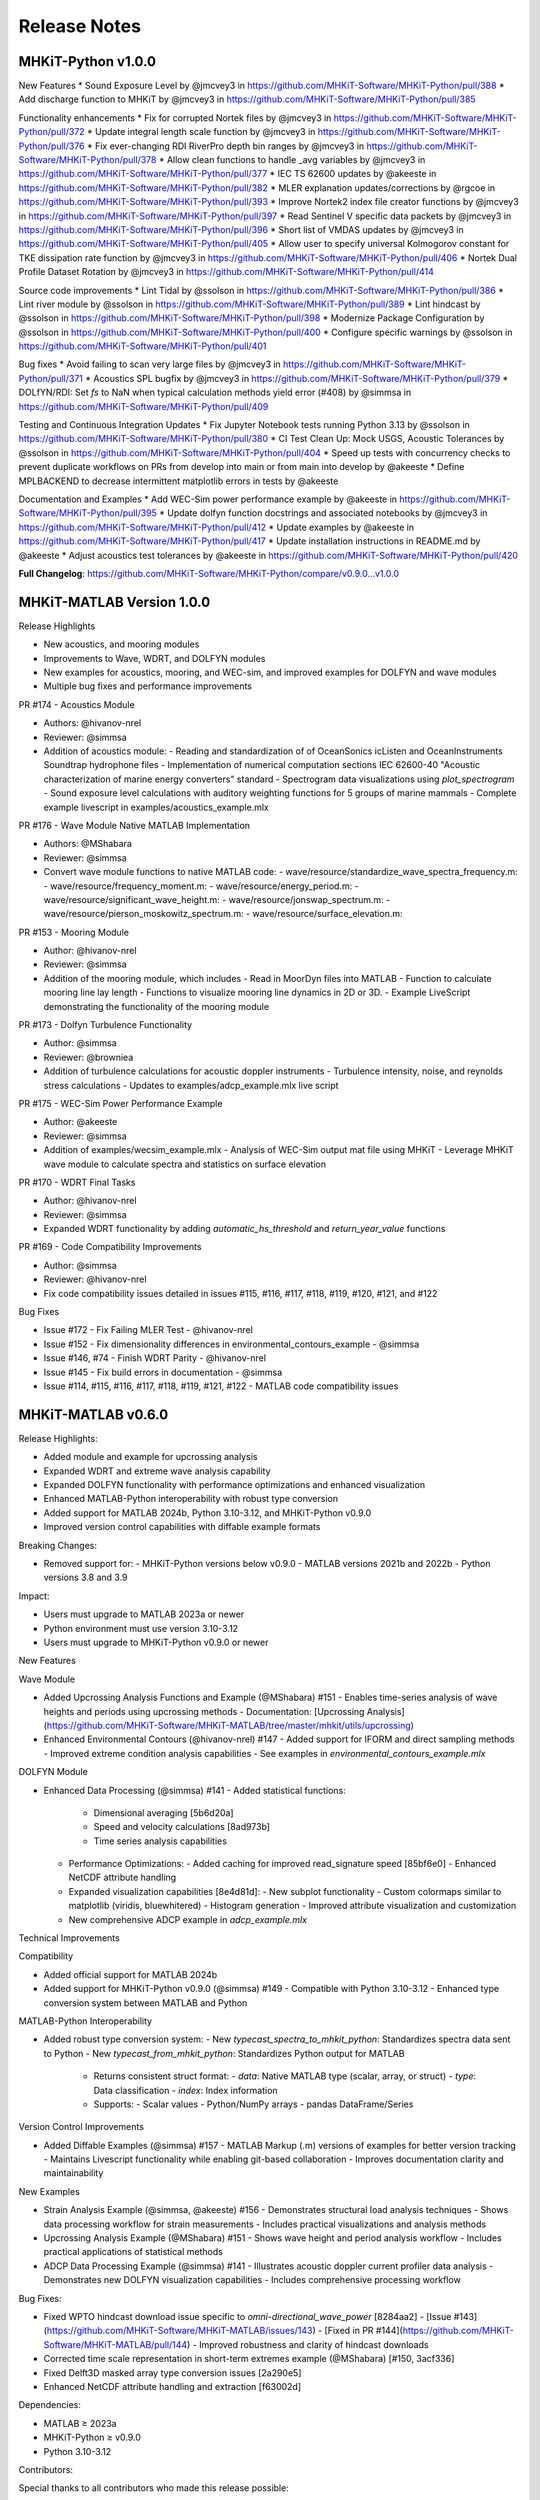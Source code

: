 .. _release_notes:

Release Notes
=============

MHKiT-Python v1.0.0
-------------------
New Features
* Sound Exposure Level by @jmcvey3 in https://github.com/MHKiT-Software/MHKiT-Python/pull/388
* Add discharge function to MHKiT by @jmcvey3 in https://github.com/MHKiT-Software/MHKiT-Python/pull/385

Functionality enhancements
* Fix for corrupted Nortek files by @jmcvey3 in https://github.com/MHKiT-Software/MHKiT-Python/pull/372
* Update integral length scale function by @jmcvey3 in https://github.com/MHKiT-Software/MHKiT-Python/pull/376
* Fix ever-changing RDI RiverPro depth bin ranges by @jmcvey3 in https://github.com/MHKiT-Software/MHKiT-Python/pull/378
* Allow clean functions to handle _avg variables by @jmcvey3 in https://github.com/MHKiT-Software/MHKiT-Python/pull/377
* IEC TS 62600 updates by @akeeste in https://github.com/MHKiT-Software/MHKiT-Python/pull/382
* MLER explanation updates/corrections by @rgcoe in https://github.com/MHKiT-Software/MHKiT-Python/pull/393
* Improve Nortek2 index file creator functions by @jmcvey3 in https://github.com/MHKiT-Software/MHKiT-Python/pull/397
* Read Sentinel V specific data packets by @jmcvey3 in https://github.com/MHKiT-Software/MHKiT-Python/pull/396
* Short list of VMDAS updates by @jmcvey3 in https://github.com/MHKiT-Software/MHKiT-Python/pull/405
* Allow user to specify universal Kolmogorov constant for TKE dissipation rate function by @jmcvey3 in https://github.com/MHKiT-Software/MHKiT-Python/pull/406
* Nortek Dual Profile Dataset Rotation by @jmcvey3 in https://github.com/MHKiT-Software/MHKiT-Python/pull/414

Source code improvements
* Lint Tidal by @ssolson in https://github.com/MHKiT-Software/MHKiT-Python/pull/386
* Lint river module by @ssolson in https://github.com/MHKiT-Software/MHKiT-Python/pull/389
* Lint hindcast by @ssolson in https://github.com/MHKiT-Software/MHKiT-Python/pull/398
* Modernize Package Configuration by @ssolson in https://github.com/MHKiT-Software/MHKiT-Python/pull/400
* Configure specific warnings by @ssolson in https://github.com/MHKiT-Software/MHKiT-Python/pull/401

Bug fixes
* Avoid failing to scan very large files by @jmcvey3 in https://github.com/MHKiT-Software/MHKiT-Python/pull/371
* Acoustics SPL bugfix by @jmcvey3 in https://github.com/MHKiT-Software/MHKiT-Python/pull/379
* DOLfYN/RDI: Set  `fs` to NaN when typical calculation methods yield error (#408) by @simmsa in https://github.com/MHKiT-Software/MHKiT-Python/pull/409

Testing and Continuous Integration Updates
* Fix Jupyter Notebook tests running Python 3.13 by @ssolson in https://github.com/MHKiT-Software/MHKiT-Python/pull/380
* CI Test Clean Up: Mock USGS, Acoustic Tolerances by @ssolson in https://github.com/MHKiT-Software/MHKiT-Python/pull/404
* Speed up tests with concurrency checks to prevent duplicate workflows on PRs from develop into main or from main into develop by @akeeste
* Define MPLBACKEND to decrease intermittent matplotlib errors in tests by @akeeste

Documentation and Examples
* Add WEC-Sim power performance example  by @akeeste in https://github.com/MHKiT-Software/MHKiT-Python/pull/395
* Update dolfyn function docstrings and associated notebooks by @jmcvey3 in https://github.com/MHKiT-Software/MHKiT-Python/pull/412
* Update examples by @akeeste in https://github.com/MHKiT-Software/MHKiT-Python/pull/417
* Update installation instructions in README.md by @akeeste
* Adjust acoustics test tolerances by @akeeste in https://github.com/MHKiT-Software/MHKiT-Python/pull/420

**Full Changelog**: https://github.com/MHKiT-Software/MHKiT-Python/compare/v0.9.0...v1.0.0


MHKiT-MATLAB Version 1.0.0
--------------------------

Release Highlights

- New acoustics, and mooring modules
- Improvements to Wave, WDRT, and DOLFYN modules
- New examples for acoustics, mooring, and WEC-sim, and improved examples for DOLFYN and wave modules
- Multiple bug fixes and performance improvements

PR #174 - Acoustics Module

- Authors: @hivanov-nrel 
- Reviewer: @simmsa 
- Addition of acoustics module:
  - Reading and standardization of of OceanSonics icListen and OceanInstruments Soundtrap hydrophone files
  - Implementation of numerical computation sections IEC 62600-40 "Acoustic characterization of marine energy converters" standard
  - Spectrogram data visualizations using `plot_spectrogram`
  - Sound exposure level calculations with auditory weighting functions for 5 groups of marine mammals
  - Complete example livescript in examples/acoustics_example.mlx

PR #176 - Wave Module Native MATLAB Implementation

- Authors: @MShabara
- Reviewer: @simmsa
- Convert wave module functions to native MATLAB code:
  - wave/resource/standardize_wave_spectra_frequency.m:
  - wave/resource/frequency_moment.m:
  - wave/resource/energy_period.m:
  - wave/resource/significant_wave_height.m:
  - wave/resource/jonswap_spectrum.m:
  - wave/resource/pierson_moskowitz_spectrum.m:
  - wave/resource/surface_elevation.m:

PR #153 - Mooring Module

- Author: @hivanov-nrel
- Reviewer: @simmsa
- Addition of the mooring module, which includes
  - Read in MoorDyn files into MATLAB
  - Function to calculate mooring line lay length
  - Functions to visualize mooring line dynamics in 2D or 3D.
  - Example LiveScript demonstrating the functionality of the mooring module

PR #173 - Dolfyn Turbulence Functionality

- Author: @simmsa
- Reviewer: @browniea
- Addition of turbulence calculations for acoustic doppler instruments
  - Turbulence intensity, noise, and reynolds stress calculations
  - Updates to examples/adcp_example.mlx live script

PR #175 - WEC-Sim Power Performance Example

- Author: @akeeste
- Reviewer: @simmsa
- Addition of examples/wecsim_example.mlx
  - Analysis of WEC-Sim output mat file using MHKiT
  - Leverage MHKiT wave module to calculate spectra and statistics on surface elevation

PR #170 - WDRT Final Tasks

- Author: @hivanov-nrel
- Reviewer: @simmsa
- Expanded WDRT functionality by adding `automatic_hs_threshold` and `return_year_value` functions

PR #169 - Code Compatibility Improvements

- Author: @simmsa
- Reviewer: @hivanov-nrel 
- Fix code compatibility issues detailed in issues #115, #116, #117, #118, #119, #120, #121, and #122

Bug Fixes

* Issue #172 - Fix Failing MLER Test - @hivanov-nrel 
* Issue #152 - Fix dimensionality differences in environmental_contours_example - @simmsa
* Issue #146, #74 - Finish WDRT Parity - @hivanov-nrel
* Issue #145 - Fix build errors in documentation - @simmsa 
* Issue #114, #115, #116, #117, #118, #119, #121, #122 - MATLAB code compatibility issues


MHKiT-MATLAB v0.6.0
-------------------
Release Highlights:

- Added module and example for upcrossing analysis
- Expanded WDRT and extreme wave analysis capability
- Expanded DOLFYN functionality with performance optimizations and enhanced visualization
- Enhanced MATLAB-Python interoperability with robust type conversion
- Added support for MATLAB 2024b, Python 3.10-3.12, and MHKiT-Python v0.9.0
- Improved version control capabilities with diffable example formats

Breaking Changes:

- Removed support for:
  - MHKiT-Python versions below v0.9.0
  - MATLAB versions 2021b and 2022b
  - Python versions 3.8 and 3.9

Impact:

- Users must upgrade to MATLAB 2023a or newer
- Python environment must use version 3.10-3.12
- Users must upgrade to MHKiT-Python v0.9.0 or newer

New Features

Wave Module

- Added Upcrossing Analysis Functions and Example (@MShabara) #151
  - Enables time-series analysis of wave heights and periods using upcrossing methods
  - Documentation: [Upcrossing Analysis](https://github.com/MHKiT-Software/MHKiT-MATLAB/tree/master/mhkit/utils/upcrossing)
- Enhanced Environmental Contours (@hivanov-nrel) #147
  - Added support for IFORM and direct sampling methods
  - Improved extreme condition analysis capabilities
  - See examples in `environmental_contours_example.mlx`

DOLFYN Module

- Enhanced Data Processing (@simmsa) #141
  - Added statistical functions:
    - Dimensional averaging [5b6d20a]
    - Speed and velocity calculations [8ad973b]
    - Time series analysis capabilities
  - Performance Optimizations:
    - Added caching for improved read_signature speed [85bf6e0]
    - Enhanced NetCDF attribute handling
  - Expanded visualization capabilities [8e4d81d]:
    - New subplot functionality
    - Custom colormaps similar to matplotlib (viridis, bluewhitered)
    - Histogram generation
    - Improved attribute visualization and customization
  - New comprehensive ADCP example in `adcp_example.mlx`

Technical Improvements

Compatibility

- Added official support for MATLAB 2024b
- Added support for MHKiT-Python v0.9.0 (@simmsa) #149
  - Compatible with Python 3.10-3.12
  - Enhanced type conversion system between MATLAB and Python

MATLAB-Python Interoperability

- Added robust type conversion system:
  - New `typecast_spectra_to_mhkit_python`: Standardizes spectra data sent to Python
  - New `typecast_from_mhkit_python`: Standardizes Python output for MATLAB
    - Returns consistent struct format:
      - `data`: Native MATLAB type (scalar, array, or struct)
      - `type`: Data classification
      - `index`: Index information
    - Supports:
      - Scalar values
      - Python/NumPy arrays
      - pandas DataFrame/Series

Version Control Improvements

- Added Diffable Examples (@simmsa) #157
  - MATLAB Markup (.m) versions of examples for better version tracking
  - Maintains Livescript functionality while enabling git-based collaboration
  - Improves documentation clarity and maintainability

New Examples

- Strain Analysis Example (@simmsa, @akeeste) #156
  - Demonstrates structural load analysis techniques
  - Shows data processing workflow for strain measurements
  - Includes practical visualizations and analysis methods
- Upcrossing Analysis Example (@MShabara) #151
  - Shows wave height and period analysis workflow
  - Includes practical applications of statistical methods
- ADCP Data Processing Example (@simmsa) #141
  - Illustrates acoustic doppler current profiler data analysis
  - Demonstrates new DOLFYN visualization capabilities
  - Includes comprehensive processing workflow

Bug Fixes:

- Fixed WPTO hindcast download issue specific to `omni-directional_wave_power` [8284aa2]
  - [Issue #143](https://github.com/MHKiT-Software/MHKiT-MATLAB/issues/143)
  - [Fixed in PR #144](https://github.com/MHKiT-Software/MHKiT-MATLAB/pull/144)
  - Improved robustness and clarity of hindcast downloads
- Corrected time scale representation in short-term extremes example (@MShabara) [#150, 3acf336]
- Fixed Delft3D masked array type conversion issues [2a290e5]
- Enhanced NetCDF attribute handling and extraction [f63002d]

Dependencies:

- MATLAB ≥ 2023a
- MHKiT-Python ≥ v0.9.0
- Python 3.10-3.12

Contributors:

Special thanks to all contributors who made this release possible:

- @hivanov-nrel
- @MShabara
- @simmsa
- @akeeste
- @rpauly18


MHKiT-Python v0.9.0
-------------------
MHKiT v0.9.0 includes significant new features, enhancements, bug fixes, and updates to improve the functionality, performance, and compatibility of MHKiT:
New features:

 * Acoustics Module
    - Introduced a new Acoustics module to MHKiT, providing comprehensive tools for processing and analyzing passive acoustic data from hydrophone recordings.
    - Designed to facilitate compliance with the IEC-TS 62600-40 standard
    - Supports hydrophone models such as SoundTrap and icListen, with functionality to read, calibrate, and process hydrophone data into acoustic metrics.
    - Includes functionalities for:
      - Reading hydrophone data.
      - Performing spectral analyses.
         - spectral density (SPSD) 
         - spectral density levels (SPSDL) 
         - Fractional octave bands (e.g., third-octave, decidecade)
         - Sound Pressure Level (SPL)
      - Applying calibrations.
      - Calculating sound pressure levels.
      - Visualizing results.
      - Audio export
         -  To support users, an example notebook demonstrates the application of this module with workflows.
 * Strain Processing Example
    - The Strain Processing example introduces a workflow for analyzing strain gauge data, particularly from tidal turbine blade testing. While the functions are not included as a formal MHKiT module due to the variability of test setups, this example notebook provides a detailed and practical framework for processing such data.
    - Illustrates the calibration and processing of strain gauge data, showcasing a real-world application in tidal turbine testing.
    - Designed to accommodate the variability in strain gauge testing setups, enabling users to adapt the workflow to their specific needs.
    - Includes figures and explanations to contextualize the analysis and support data interpretation.
    - Reference:
       - Gunawan, B., Haulenbeek, K., Abdellatef, M., Streit, R., Lynn, E., Willis, M., Pendley, D., Gallegos-Patterson, D., Neary, V., Wosnik, M. (2024). Calibration Of Fiber Optic Rosette Sensors For Measuring Bending Moment On Tidal Turbine Blades. International Conference on Ocean Energy, Melbourne, Australia, September 17–19, 2024.

Enhancements: 

 * Wave Resource Module Performance
    - Optimizes the wave.resource module to improve performance and resolve issue #331 by transitioning from xarray.Dataset to xarray.DataArray for core functions. Handling edge cases robustly in pure numpy proved challenging, so the adoption of DataArray strikes a balance between performance and usability.
       - Transitioning to DataArray provides a significant speed-up—up to 1000x faster for very large datasets compared to the previous Dataset implementation.
       - While pure numpy would offer an additional 5-10x speed-up, DataArray ensures better usability and flexibility for both developers and users.
       - Restores the speed of MHKiT’s wave resource functions to their previous state, making the module more efficient for users working with large datasets.
       - Simplified input handling for `elevation_spectrum` and `surface_elevation` functions.
 * Surface Elevation Method Selection
    - Enhanced `surface_elevation` function to handle spectra without a zero frequency index.
    - Introduced an auto method for surface elevation calculations that selects the most suitable computation method based on the input spectrum:
       - Automatically switches to `sum_of_sines` method when Inverse Fast Fourier Transform (IFFT) is not computable.
    - Added warnings to inform users of method changes.
    - Added an optional `frequency_dimension` parameter across all necessary wave.resource functions for better flexibility.
 * DOLfYN Cleaning Functions Update
    - Renamed and enhanced water depth calculation and surface interference removal functions for improved robustness.
    - Added an optional frequency_dimension parameter to relevant wave.resource functions, including significant_wave_height and others, to improve compatibility with xarray formats and enhance input flexibility.
    - Fixed issues identified in Issue #308
 * Reynolds Stress ADCP Estimation Notebook Improvements
    - Removed the `total_tke` function due to limitations of ADCP measurements in accurately estimating smaller turbulent scales and components of TKE.
    - Clarified the assumptions required for ADCP measurements:
       - Assumption of Homogeneity: Minimal vertical motion between beam measurements.
      - Spatial Resolution: Turbulent scales smaller than the beam distance cannot be resolved.
    - Expanded explanations of TKE shear production, emphasizing the limitations of ADCP-derived Reynolds stress and TKE estimations compared to point measurements from ADV and shear probes.
    - Corrected heading rotation logic to prevent rotation beyond 360 degrees.
    - Expanded the ADV notebook to cover all relevant functions, emphasizing the accuracy and reliability of ADV measurements for TKE components and Reynolds stress.
 * Type Handling Improvements
    - Fixed a bug in wave performance Mean Annual Energy Production (MAEP) matrix calculation (Issue #339).
    - Improved type handling between `Datasets` and `DataArrays`, enhancing function robustness.
 * NOAA Request Function Update
    - Fixed imprecise error handling in `mhkit.tidal.io.noaa.request_noaa_data` to ensure meaningful and actionable error messages.
    - Enhanced functionality to support additional NOAA data request parameters (e.g., `datum`) for variables such as water level, water temperature, and salinity.
    - Fixed Issue #223.

Bug fixes:

 * Numpy 2.0 Compatibility
 * Flow Duration Curve Plot Bug Fix
    - Fixed a bug in the flow duration curve plotting function related to matplotlib >= 3.8.
    - Corrected the `sortby` assignment to use the correct value.
 * Matplotlib Version Compatibility
    - Removed the matplotlib version check previously required for versions < 3.8.0.
    - Ensured compatibility with matplotlib >= 3.8.
 * Python 3.12 Support
    - Added support for Python 3.12.
 * Documentation Build Warnings Fix
    - Fixed minor spacing and formatting issues in the documentation that were causing warnings during the build process.

Testing and Continuous Integration Updates:

 * GitHub Actions Enhancements
    - **Notebook Testing**: Added a GitHub Action to test example notebooks as part of the Continuous Deployment (CD) pipeline.
    - Implemented a timeout feature to fail notebooks that exceed a specified execution time.
    - **PyLint Enforcement**: Made the `utils` module PyLint compatible and enforced this compatibility via GitHub Actions.
    - **Testing Environment Consistency**: Updated the GitHub Actions testing environment to use the conda `environment.yml` file for consistency.
    - **Pylint Settings Update**: Updated Pylint settings and disabled specific warnings as necessary.
 * Wind Toolkit Tests Optimization
    - Optimized the Wind Toolkit tests, reducing test runtime from over 3.5 hours to approximately 2 hours by modifying the test data and aligning it with cached data used in the notebooks.
    - Replaced test data with smaller, representative datasets, improving efficiency without sacrificing robustness.
    - Ensured consistent use of cached data between hindcast tests and notebooks to minimize redundant API requests and reduce reliance on live NREL server calls.
 * MacOS Tests Fix
    - Adjusted test tolerances to fix failing tests on MacOS systems.
 * Updated Examples and Notebooks
    - Updated Jupyter notebooks for the new Acoustics module.
    - Fixed typos and updated examples in notebooks, including the Pacwave and CDIP examples.
    - Enhanced strain processing example with additional figures and context.

Other Changes:

 * Updated the README to include `conda-forge` in the conda install command for easier installation.
 * Updated `folium` map calls in the Pacwave example to align with the latest `folium` API changes.
 * Use main as the MHKiT default branch
    - Many modern projects use `main` as the default branch, aligning with the GitHub recommendation and broader conventions.
    - There is some non-linear history in the previous rebase causing issues between `develop` & `master`
    - `main` was created from the current develop branch creating a 1-to-1 liner history between develop and the new main branch


MHKiT-Python v0.8.2
-------------------
MHKiT-Python v0.8.2 adds the following capabilities, bug fixes, and maintenance to MHKiT-Python:

 * Fixes MHKIT v0.8.1 runtime issues requiring matplotlib >3.8.0.
 * Adds ipython notebook tests
 * Drops support for python < 3.10
 * Improves the wind toolkit tests by decreasing the testing time from > 4 hours to roughly 2 hours
 * Improved ADCP TKE example notebook discussion & removal of ADCP TKE function
 * Updated the surface_elevation calculation method to default to sum_of_sines when zero frequency is absent
 * Improved NOAA requests function issue


MHKiT-MATLAB v0.5.0
-------------------
MHKiT-MATLAB v0.5.0 adds the following capabilities, bug fixes, and maintenance to MHKiT-MATLAB:

New Features:

* Addition of the WEC Design Response Toolbox within the `wave` module #127
  - Estimate extreme sea states based on short term data
* Addition of the Delft3D input and analysis within the `tidal` module #124
  - Analyze modeled river/tidal flow data using same tools as ADCP and resource data

Improvements:

* More detailed and complete [installation instructions](https://mhkit-software.github.io/MHKiT/matlab_installation.html)
* Update MATLAB/Python compatibility matrix

Fixes:

* Allow user to specific surface elevation generation method
* Properly map the gamma parameter in the `jonswap` function


MHKiT-Python v0.8.1
-------------------
MHKiT-Python v0.8.1 adds the following bug fixes maintenance to MHKiT-Python:
 * Bug fixes in the example notebooks
 * Fixes the dependencies prior to supporting Numpy 2.0.0.


MHKiT-Python v0.8.0
-------------------
MHKiT-Python v0.8.0 adds the following modules and capabilities to MHKiT-Python:

 * Support for python 3.10 and 3.11
 * Support for xarray input and output across all MHKiT functions
 * Wave module enhancements:
    - Automatic Threshold Calculation for Peaks-Over-Threshold
    - Wave Heights Analysis
    - Enhanced Zero Crossing Analysis
 * DOLfYN enhancements:
    - Altimeter Support
    - Data Handling Improvements
    - Instrument Noise Subtraction
    - Improved File Handling
 * River and Tidal - D3D:
    - Added limits to variable_interpolation and added 3 array input capability to create_points
 * Developer Experience:
    - Black formatting
    - Linting and type hints
    - CI/CD improvements
 * General upkeep and compatibility maintenance
 * General Bug Fixes


MHKiT-Python v0.7.0
-------------------
MHKiT-Python v0.7.0 adds the following modules and capabilities to MHKiT-Python:

 * Mooring Module: We are pleased to introduce the new mooring module. This addition primarily supports outputs from MoorDyn. Within this module, users can:
    - Import data
    - Calculate lay length
    - Visualize mooring line movements in 2D and 3D with graphical animations.
    - Accompanying this module is an example notebook to guide users on its functionalities.
 * Dolfyn Module Revamp: The Dolfyn module has been overhauled. Enhancements include:
    - Turbulence calculation capability
    - Performance measures for tidal power as outlined in IEC/TS 6200-200.
 * New Contributions: A big shoutout to our community member, @mbruggs, for adding the ability to compute surface elevation using IFFT.
 * NDBC Buoy Metadata: Users can now fetch NDBC buoy metadata directly through MHKiT.
 * Delft3D Module Update: Stay up to date with support for the latest Delft3D NetCDF format.
 * Provide a function to convert from Te to Tp using ITTC approximation
 * General upkeep and compatibility maintenance
 * General Bug Fixes


MHKiT-Python v0.6.0
-------------------
MHKiT-Python v0.6.0 adds the following modules and capabilities to MHKiT-Python:

 * Test Suite Restructure: improved the ability to run and edit tests by breaking them out from single files into folders containing tests for specific parts of each submodule
 * Added a metocean module which can pull data from the wind_toolkit with 4 regions and 1-hr or 5-min data
 * Two DOLfYN updates address bug fixes, clean up, and some feature expansion:
    - ADV skipped timesteps, max gap, and attributes
    - error in integral length scale calculation
    - error in despiking function
    - move Reynolds stress and cross-spectral density calculations to ADV folder
    - prevent inaccurate TKE calculation from ADCP velocity input
 * Delft3D z-calculation, timestep, and new example notebook comparing ADV, and D3D river transect data
 * WEC-Sim v5.0 support
 * Return period added for contours
 * Provide a function to convert from Te to Tp using ITTC approximation
 * General upkeep and compatibility maintenance
 * General Bug Fixes


MHKiT-Python v0.5.0 & MHKiT-Matlab v0.4.0
-----------------------------------------
MHKiT-Python v0.5.0 adds the following modules and capabilities to MHKiT-Python:

 * Organization: grouped io specific functions in wave, tidal, and river into io folder
 * Updated Jonswap spectrum to match IEC guidance
 * `dolfyn <https://mhkit-software.github.io/MHKiT/mhkit-python/api.dolfyn.html#dolfyn>`_ Added DOLfYN module to analyze and process ADV and ADCP data
 * `wave.contours <https://mhkit-software.github.io/MHKiT/mhkit-python/api.wave.html#contours>`_ Incorporated the remaining WDRT functionality
 * `river.io.d3d <https://mhkit-software.github.io/MHKiT/mhkit-python/api.river.html#io>`_ Added Delft3D case post-processing in the river/ tidal models
 * Fixed a bug in the wave elevation function 
 * Include the last day in CDIP requests and file timezone issues with CDIP
 * Upgrades to processing numpy and pandas version to maintain compatability

MHKiT-Matlab v0.4.0 adds the following modules and capabilities to MHKiT-MATLAB:

 * Updated Jonswap spectrum to match IEC guidance
 * `cdip <https://mhkit-software.github.io/MHKiT/mhkit-matlab/api.wave.html#io>`_ Module: functions for downloading and converting CDiP data into MHKIT formats.
 * `WPTO hindcast <https://mhkit-software.github.io/MHKiT/mhkit-matlab/api.wave.html#io>`_ Module: functions for downloading and converting WPTO Hindcast data into MHKIT formats
 * Fixed a bug in the wave elevation function 


MHKiT v0.4.0
-------------
MHKiT v0.4.0 adds the following modules and capabilities to MHKiT:

 * `wave.io.cdip <https://mhkit-software.github.io/MHKiT/mhkit-python/api.wave.html#io>`_ Module: functions for downloading and converting CDiP data into MHKIT formats (MHKiT-Python Only).
 * `wave.io.hindcast <https://mhkit-software.github.io/MHKiT/mhkit-python/api.wave.html#io>`_ Module: functions for downloading and converting WPTO Hindcast data into MHKIT formats (MHKiT-Python Only).
 * `wave.io.swan <https://mhkit-software.github.io/MHKiT/mhkit-python/api.wave.html#io>`_ Module: functions for importing and converting SWAN data into MHKIT formats.
 * `wave.resource <https://mhkit-software.github.io/MHKiT/mhkit-python/api.wave.html#resource>`_ Module: Deep water approximations for wave resource characterization (MHKiT-Python Only).
 * `utils <https://mhkit-software.github.io/MHKiT/utils.html#Utils>`_ Module: Vector averaging capabilities in statistics calculations. 
 * `wave.performance <https://mhkit-software.github.io/MHKiT/mhkit-python/api.wave.html#performance>`_ Module: Wave power performance workflow functions.


MHKiT v0.3.1
-------------
 * Ensures compatibility with dependency PECOS v0.1.9 


MHKiT v0.3.0
-------------
MHKiT v0.3.0 adds the following modules to MHKiT:

 * `wave.io.ndbc <https://mhkit-software.github.io/MHKiT/mhkit-python/api.wave.html#io>`_ Module: functions for downloading and converting NDBC data into MHKIT formats.
 * `wave.io.wecsim <https://mhkit-software.github.io/MHKiT/mhkit-python/api.wave.html#io>`_ Module: functions for converting WEC-Sim data into MHKiT formats.
 * `river.performance <https://mhkit-software.github.io/MHKiT/mhkit-python/api.river.html#performance>`_ and `tidal.performance <https://mhkit-software.github.io/MHKiT/mhkit-python/api.tidal.html#performance>`_ Module: new functionality to assess device performance from blade/rotor type devices.
 * `Loads Module <https://mhkit-software.github.io/MHKiT/mhkit-python/api.loads.html#loads-module>`_: new function for computing blade moments; new submodule structure `loads.general <https://mhkit-software.github.io/MHKiT/mhkit-python/api.loads.html#general>`_ and `loads.graphics <https://mhkit-software.github.io/MHKiT/mhkit-python/api.loads.html#graphics>`_.

Refer to the following GitHub repositories to access the MHKiT v0.3.0 tagged release:

MHKiT-Python v0.3.0 
^^^^^^^^^^^^^^^^^^^^^
* `MHKiT-Python v0.3.0 Release <https://github.com/MHKiT-Software/MHKiT-Python/releases/tag/v0.3.0>`_
* .. image:: https://zenodo.org/badge/DOI/10.5281/zenodo.4063895.svg
     :target: https://doi.org/10.5281/zenodo.4063895

MHKiT-MATLAB v0.3.0 
^^^^^^^^^^^^^^^^^^^^^
* `MHKiT-MATLAB v0.3.0 Release <https://github.com/MHKiT-Software/MHKiT-MATLAB/releases/tag/v0.3.0>`_
* .. image:: https://zenodo.org/badge/DOI/10.5281/zenodo.4063920.svg
     :target: https://doi.org/10.5281/zenodo.4063920

MHKiT v0.2.0
-------------
MHKiT v0.2.0 adds the following modules to MHKiT:

* :ref:`power`: Calculate quantities of interest for power production and power quality
* :ref:`loads`: Calculate quantities of interest for mechanical loads assessments

This release also includes minor updates to the wave module to improve the versatility of the module. Refer to the following GitHub repositories to access the MHKiT v0.2.0 tagged release:

MHKiT-Python v0.2.0 
^^^^^^^^^^^^^^^^^^^^^
* `MHKiT-Python v0.2.0 Release <https://github.com/MHKiT-Software/MHKiT-Python/releases/tag/v0.2.0>`_  
* .. image:: https://zenodo.org/badge/DOI/10.5281/zenodo.3924684.svg
     :target: https://doi.org/10.5281/zenodo.3924684

MHKiT-MATLAB v0.2.0 
^^^^^^^^^^^^^^^^^^^^^
* `MHKiT-MATLAB v0.2.0 Release <https://github.com/MHKiT-Software/MHKiT-MATLAB/releases/tag/v0.2.0>`_ 
* .. image:: https://zenodo.org/badge/DOI/10.5281/zenodo.3928406.svg
     :target: https://doi.org/10.5281/zenodo.3928406


MHKiT v0.1.0
-------------
The first official release of MHKiT, developed in Python and MATLAB, includes the following modules:

* :ref:`qc`: Perform quality control analysis
* :ref:`wave`: Calculate quantities of interest for wave energy converters (WEC)
* :ref:`river`: Calculate quantities of interest for river energy converters (REC)
* :ref:`tidal`: Calculate quantities of interest for tidal energy converters (TEC)
* :ref:`utils`: Includes helper functions

The v0.1.0 release includes methods for resource assessment, device performance, graphics, io and quality control. Refer to the following GitHub repositories to access the MHKiT v0.1.0 tagged release:

MHKiT-Python v0.1.0 
^^^^^^^^^^^^^^^^^^^^^
* `MHKiT-Python v0.1.0 Release <https://github.com/MHKiT-Software/MHKiT-Python/releases/tag/v0.1.0>`_

MHKiT-MATLAB v0.1.0 
^^^^^^^^^^^^^^^^^^^^^
* `MHKiT-MATLAB v0.1.0 Release <https://github.com/MHKiT-Software/MHKiT-MATLAB/releases/tag/v0.1.0>`_
